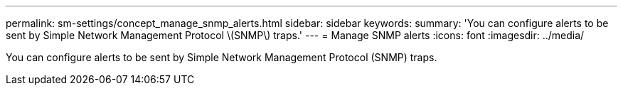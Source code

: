 ---
permalink: sm-settings/concept_manage_snmp_alerts.html
sidebar: sidebar
keywords: 
summary: 'You can configure alerts to be sent by Simple Network Management Protocol \(SNMP\) traps.'
---
= Manage SNMP alerts
:icons: font
:imagesdir: ../media/

[.lead]
You can configure alerts to be sent by Simple Network Management Protocol (SNMP) traps.

